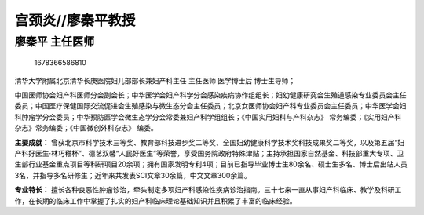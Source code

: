 宫颈炎//廖秦平教授
==================

廖秦平 主任医师
---------------

.. figure:: image/c01_41/1678366586810.png
   :alt: 1678366586810

   1678366586810

清华大学附属北京清华长庚医院妇儿部部长兼妇产科主任 主任医师 医学博士后
博士生导师；

中国医师协会妇产科医师分会副会长；中华医学会妇产科学分会感染疾病协作组组长；妇幼健康研究会生殖道感染专业委员会主任委员；中国医疗保健国际交流促进会生殖感染与微生态分会主任委员；北京女医师协会妇产科专业委员会主任委员；中华医学会妇科肿瘤学分会委员；中华预防医学会微生态学分会常委兼妇产科学组组长；《中国实用妇科与产科杂志》
常务编委；《实用妇产科杂志》常务编委；《中国微创外科杂志》 编委。

**主要成就：**
曾获北京市科学技术三等奖、教育部科技进步奖二等奖、全国妇幼健康科学技术奖科技成果奖二等奖，以及第五届“妇产科好医生·林巧稚杯”、德艺双馨“人民好医生”等荣誉，享受国务院政府特殊津贴；主持承担国家自然基金、科技部重大专项、卫生部行业基金重点项目等科研项目20余项；拥有国家发明专利4项；目前已指导毕业博士生80余名、硕士生多名、博士后出站人员3名，并指导多名研修生；近年来共发表SCI文章30余篇，中文文章300余篇。

**专业特长：**
擅长各种良恶性肿瘤诊治，牵头制定多项妇产科感染性疾病诊治指南。三十七来一直从事妇产科临床、教学及科研工作，在长期的临床工作中掌握了扎实的妇产科临床理论基础知识并且积累了丰富的临床经验。
